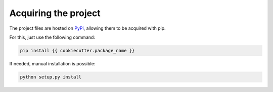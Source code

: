 =====================
Acquiring the project
=====================

The project files are hosted on `PyPi`_, allowing them to be acquired with pip.

For this, just use the following command:

.. code::

    pip install {{ cookiecutter.package_name }}

If needed, manual installation is possible:

.. code::

    python setup.py install

.. _PyPi: https://pypi.python.org/pypi/{{ cookiecutter.package_name }}